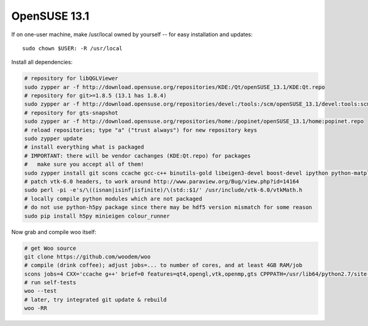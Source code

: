 OpenSUSE 13.1
==============

If on one-user machine, make /usr/local owned by yourself -- for easy installation and updates::

   sudo chown $USER: -R /usr/local

Install all dependencies:

.. code-block:: bash

   # repository for libQGLViewer
   sudo zypper ar -f http://download.opensuse.org/repositories/KDE:/Qt/openSUSE_13.1/KDE:Qt.repo
   # repository for git>=1.8.5 (13.1 has 1.8.4)
   sudo zypper ar -f http://download.opensuse.org/repositories/devel:/tools:/scm/openSUSE_13.1/devel:tools:scm.repo
   # repository for gts-snapshot
   sudo zypper ar -f http://download.opensuse.org/repositories/home:/popinet/openSUSE_13.1/home:popinet.repo
   # reload repositories; type "a" ("trust always") for new repository keys
   sudo zypper update   
   # install everything what is packaged
   # IMPORTANT: there will be vendor cachanges (KDE:Qt.repo) for packages
   #   make sure you accept all of them!
   sudo zypper install git scons ccache gcc-c++ binutils-gold libeigen3-devel boost-devel ipython python-matplotlib python-numpy python-genshi python-xlwt python-xlrd python-h5py python-lockfile python-xlib python-imaging vtk-devel ipython hdf5-devel python-pip python-Cython python-devel python-numpy-devel python-psutil python-colorama freeglut-devel libgle-devel libqt4-devel python-qt4-devel python-qt4-utils libQGLViewer-devel vtk-devel gts-snapshot-devel
   # patch vtk-6.0 headers, to work around http://www.paraview.org/Bug/view.php?id=14164
   sudo perl -pi -e's/\((isnan|isinf|isfinite)/\(std::$1/' /usr/include/vtk-6.0/vtkMath.h
   # locally compile python modules which are not packaged
   # do not use python-h5py package since there may be hdf5 version mismatch for some reason
   sudo pip install h5py minieigen colour_runner 

Now grab and compile woo itself:

.. code-block:: bash

   # get Woo source
   git clone https://github.com/woodem/woo
   # compile (drink coffee); adjust jobs=... to number of cores, and at least 4GB RAM/job
   scons jobs=4 CXX='ccache g++' brief=0 features=qt4,opengl,vtk,openmp,gts CPPPATH=/usr/lib64/python2.7/site-packages/numpy/core/include/:/usr/include/eigen3:/usr/include/vtk-6.1 LIBPATH=/usr/lib64/vtk LIBDIR=/usr/local/lib64/python2.7/site-packages EXECDIR=/usr/local/bin
   # run self-tests
   woo --test
   # later, try integrated git update & rebuild
   woo -RR

